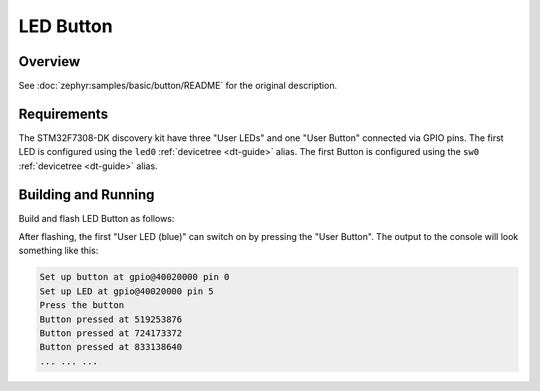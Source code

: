 .. _stm32f7308_dk_led_button-sample:

LED Button
##########

Overview
********

See :doc:`zephyr:samples/basic/button/README` for the original description.

.. _stm32f7308_dk_led_button-sample-requirements:

Requirements
************

The STM32F7308-DK discovery kit have three "User LEDs" and one "User Button"
connected via GPIO pins. The first LED is configured using the ``led0``
:ref:`devicetree <dt-guide>` alias. The first Button is configured using the
``sw0`` :ref:`devicetree <dt-guide>` alias.

Building and Running
********************

Build and flash LED Button as follows:

.. zephyr-app-commands::
   :app: zephyr/samples/basic/button
   :build-dir: led_button-stm32f7308_dk
   :board: stm32f7308_dk
   :goals: build flash
   :west-args: -p always
   :host-os: unix

After flashing, the first "User LED (blue)" can switch on
by pressing the "User Button".
The output to the console will look something like this:

.. code-block:: none

   Set up button at gpio@40020000 pin 0
   Set up LED at gpio@40020000 pin 5
   Press the button
   Button pressed at 519253876
   Button pressed at 724173372
   Button pressed at 833138640
   ... ... ...
